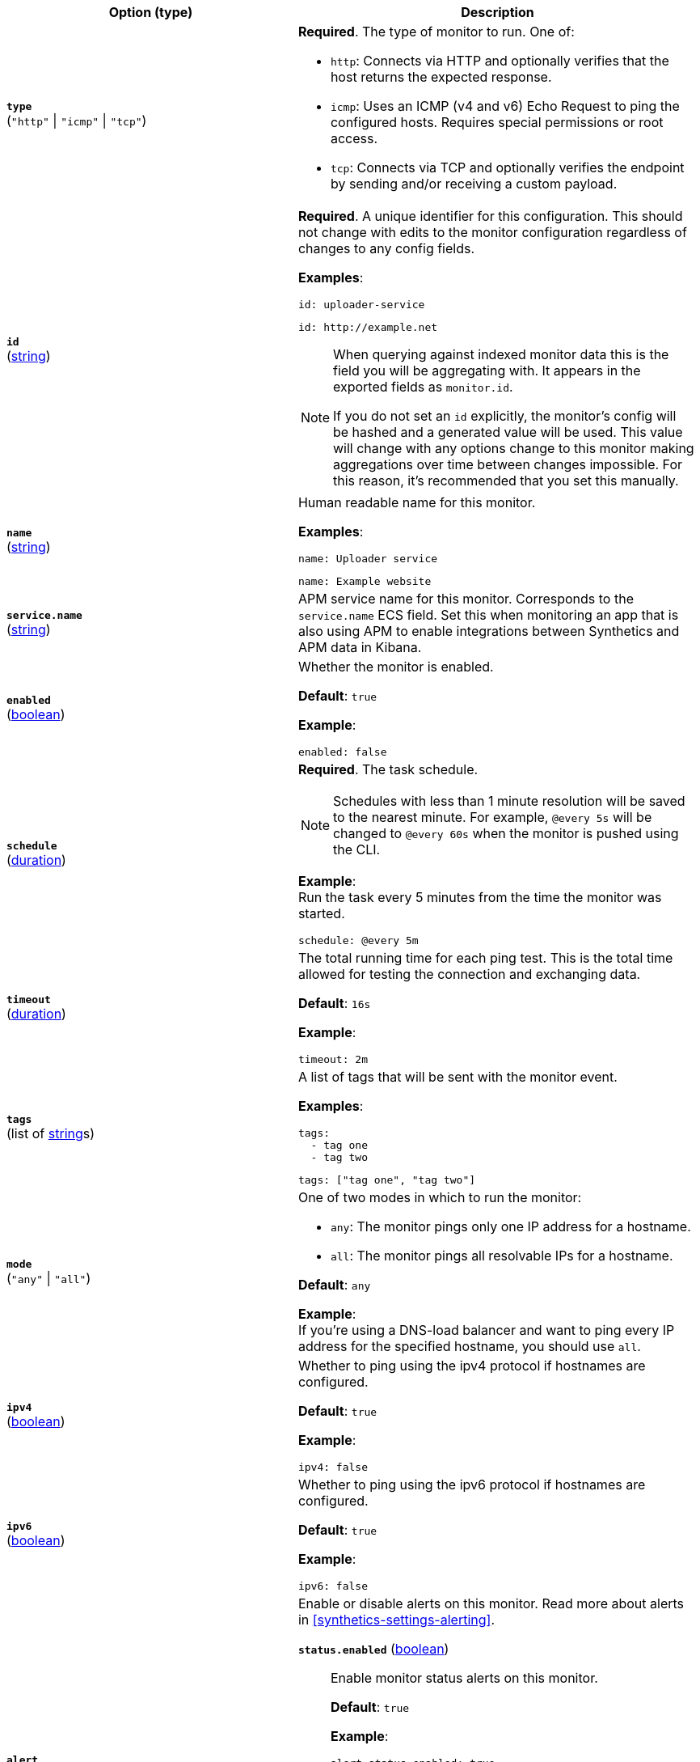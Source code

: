 :hardbreaks-option:

[%header]
|===
| Option (type) | Description

// type
| [[monitor-type]] *`type`*
(`"http"` \| `"icmp"` \| `"tcp"`)
a| *Required*. The type of monitor to run. One of:

* `http`: Connects via HTTP and optionally verifies that the host returns the expected response.
* `icmp`: Uses an ICMP (v4 and v6) Echo Request to ping the configured hosts. Requires special permissions or root access.
* `tcp`: Connects via TCP and optionally verifies the endpoint by sending and/or receiving a custom payload.

////////////////////////
id
////////////////////////
| [[monitor-id]] *`id`*
(<<synthetics-lightweight-data-string,string>>)
a| *Required*. A unique identifier for this configuration. This should not change with edits to the monitor configuration regardless of changes to any config fields.

*Examples*:

[source,yaml]
----
id: uploader-service
----

[source,yaml]
----
id: http://example.net
----

[NOTE]
====
When querying against indexed monitor data this is the field you will be aggregating with. It appears in the exported fields as `monitor.id`.

If you do not set an `id` explicitly, the monitor's config will be hashed and a generated value will be used. This value will change with any options change to this monitor making aggregations over time between changes impossible. For this reason, it's recommended that you set this manually.
====

////////////////////////
name
////////////////////////
| [[monitor-name]] *`name`*
(<<synthetics-lightweight-data-string,string>>)
a| Human readable name for this monitor.

*Examples*:

[source,yaml]
----
name: Uploader service
----

[source,yaml]
----
name: Example website
----

////////////////////////
service.name
////////////////////////
| [[monitor-service_name]] *`service.name`*
(<<synthetics-lightweight-data-string,string>>)
a| APM service name for this monitor. Corresponds to the `service.name` ECS field. Set this when monitoring an app that is also using APM to enable integrations between Synthetics and APM data in Kibana.

////////////////////////
enabled
////////////////////////
| [[monitor-enabled]] *`enabled`*
(<<synthetics-lightweight-data-bool,boolean>>)
a| Whether the monitor is enabled.

*Default*: `true`

*Example*:

[source,yaml]
----
enabled: false
----

////////////////////////
schedule
////////////////////////
| [[monitor-schedule]] *`schedule`*
(<<synthetics-lightweight-data-duration,duration>>)
a| *Required*. The task schedule.

NOTE: Schedules with less than 1 minute resolution will be saved to the nearest minute. For example, `@every 5s` will be changed to `@every 60s` when the monitor is pushed using the CLI.

*Example*:
Run the task every 5 minutes from the time the monitor was started.

[source,yaml]
----
schedule: @every 5m
----

////////////////////////
timeout
////////////////////////
| [[monitor-timeout]] *`timeout`*
(<<synthetics-lightweight-data-duration,duration>>)
a| The total running time for each ping test. This is the total time allowed for testing the connection and exchanging data.

*Default*: `16s`

*Example*:

[source,yaml]
----
timeout: 2m
----

////////////////////////
tags
////////////////////////
| [[monitor-tags]] *`tags`*
(list of <<synthetics-lightweight-data-string,string>>s)
a| A list of tags that will be sent with the monitor event.

*Examples*:

[source,yaml]
----
tags:
  - tag one
  - tag two
----

[source,yaml]
----
tags: ["tag one", "tag two"]
----

////////////////////////
mode
////////////////////////
| [[monitor-mode]] *`mode`*
(`"any"` \| `"all"`)
a| One of two modes in which to run the monitor:

* `any`: The monitor pings only one IP address for a hostname.
* `all`: The monitor pings all resolvable IPs for a hostname.

*Default*: `any`

*Example*:
If you're using a DNS-load balancer and want to ping every IP address for the specified hostname, you should use `all`.

////////////////////////
ipv4
////////////////////////
| [[monitor-ipv4]] *`ipv4`*
(<<synthetics-lightweight-data-bool,boolean>>)
a|  Whether to ping using the ipv4 protocol if hostnames are configured.

*Default*: `true`

*Example*:

[source,yaml]
----
ipv4: false
----

////////////////////////
ipv6
////////////////////////
| [[monitor-ipv6]] *`ipv6`*
(<<synthetics-lightweight-data-bool,boolean>>)
a|  Whether to ping using the ipv6 protocol if hostnames are configured.

*Default*: `true`

*Example*:

[source,yaml]
----
ipv6: false
----

////////////////////////
alert
////////////////////////
| [[monitor-alert]] *`alert`*
a| Enable or disable alerts on this monitor. Read more about alerts in <<synthetics-settings-alerting>>.

////////////////////////
status.enabled
////////////////////////
*`status.enabled`* (<<synthetics-lightweight-data-bool,boolean>>)::
Enable monitor status alerts on this monitor.
+
*Default*: `true`
+
*Example*:
+
[source,yaml]
----
alert.status.enabled: true
----

////////////////////////
tls.enabled
////////////////////////
*`tls.enabled`* (<<synthetics-lightweight-data-bool,boolean>>)::
Enable TLS certificate alerts on this monitor.
+
*Default*: `true`
+
*Example*:
+
[source,yaml]
----
alert.tls.enabled: true
----

////////////////////////
locations
////////////////////////
| [[monitor-locations]] *`locations`*
(list of https://github.com/elastic/synthetics/blob/{synthetics_version}/src/locations/public-locations.ts#L28-L37[`SyntheticsLocationsType`])
a| Where to deploy the monitor. You can deploy monitors in multiple locations to detect differences in availability and response times across those locations.

To list available locations you can:

* Run the <<elastic-synthetics-locations-command,`elastic-synthetics locations` command>>.
* Go to *Synthetics* -> *Management* and click *Create monitor*. Locations will be listed in _Locations_.

*Examples*:

[source,yaml]
----
locations: ["japan", "india"]
----

[source,yaml]
----
locations:
  - japan
  - india
----

[NOTE]
====
This can also be set using
<<synthetics-configuration-monitor,`monitor.locations` in the project configuration file>>
or via the CLI using the <<elastic-synthetics-push-command,`--location` flag on `push`>>.

The value defined via the CLI takes precedence over the value defined in the lightweight monitor configuration,
and the value defined in the lightweight monitor configuration takes precedence over the value defined in _project_ configuration file.
====

////////////////////////
private_locations
////////////////////////
| [[monitor-private_locations]] *`private_locations`*
(list of <<synthetics-lightweight-data-string,string>>s)
a| The <<synthetics-private-location,{private-location}s>> to which the monitors will be deployed. These {private-location}s refer to locations hosted and managed by you, whereas  `locations` are hosted by Elastic. You can specify a {private-location} using the location's name.

To list available {private-location}s you can:

* Run the <<elastic-synthetics-locations-command,`elastic-synthetics locations` command>> and specify the {kib} URL of the deployment. This will fetch all available private locations associated with the deployment.
* Go to *Synthetics* -> *Management* and click *Create monitor*. {private-location}s will be listed in _Locations_.

*Examples*:

[source,yaml]
----
private_locations: ["Private Location 1", "Private Location 2"]
----

[source,yaml]
----
private_locations:
  - Private Location 1
  - Private Location 2
----

[NOTE]
====
This can also be set using
<<synthetics-configuration-monitor,`monitor.privateLocations` in the project configuration file>>
or via the CLI using the <<elastic-synthetics-push-command,`--privateLocations` flag on `push`>>.

The value defined via the CLI takes precedence over the value defined in the lightweight monitor configuration,
and the value defined in the lightweight monitor configuration takes precedence over the value defined in _project_ configuration file.
====

|===

:!hardbreaks-option:
